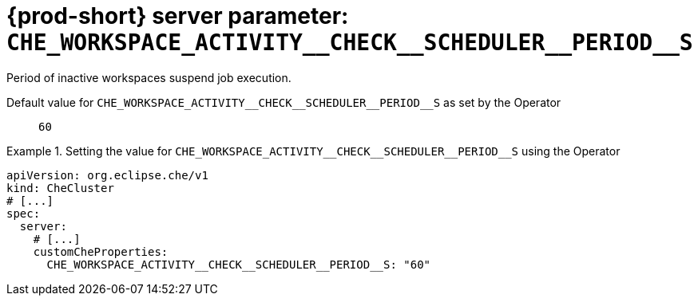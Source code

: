   
[id="{prod-id-short}-server-parameter-che_workspace_activity__check__scheduler__period__s_{context}"]
= {prod-short} server parameter: `+CHE_WORKSPACE_ACTIVITY__CHECK__SCHEDULER__PERIOD__S+`

// FIXME: Fix the language and remove the  vale off statement.
// pass:[<!-- vale off -->]

Period of inactive workspaces suspend job execution.

// Default value for `+CHE_WORKSPACE_ACTIVITY__CHECK__SCHEDULER__PERIOD__S+`:: `+60+`

// If the Operator sets a different value, uncomment and complete following block:
Default value for `+CHE_WORKSPACE_ACTIVITY__CHECK__SCHEDULER__PERIOD__S+` as set by the Operator:: `+60+`

ifeval::["{project-context}" == "che"]
// If Helm sets a different default value, uncomment and complete following block:
Default value for `+CHE_WORKSPACE_ACTIVITY__CHECK__SCHEDULER__PERIOD__S+` as set using the `configMap`:: `+60+`
endif::[]

// FIXME: If the parameter can be set with the simpler syntax defined for CheCluster Custom Resource, replace it here

.Setting the value for `+CHE_WORKSPACE_ACTIVITY__CHECK__SCHEDULER__PERIOD__S+` using the Operator
====
[source,yaml]
----
apiVersion: org.eclipse.che/v1
kind: CheCluster
# [...]
spec:
  server:
    # [...]
    customCheProperties:
      CHE_WORKSPACE_ACTIVITY__CHECK__SCHEDULER__PERIOD__S: "60"
----
====


